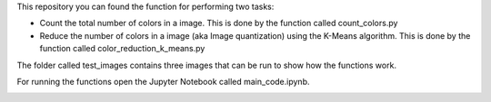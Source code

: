 This repository you can found the function for performing two tasks: 

+ Count the total number of colors in a image. This is done by the function called count_colors.py
+ Reduce the number of colors in a image (aka Image quantization) using the K-Means algorithm. This is done by the function called color_reduction_k_means.py

The folder called test_images contains three images that can be run to show how the functions work.

For running the functions open the Jupyter Notebook called main_code.ipynb. 

.. image:: https://mybinder.org/badge_logo.svg
 :target: https://mybinder.org/v2/gh/ecamo19/image_color_count_and_color_reduction/HEAD


